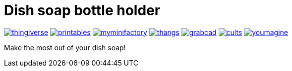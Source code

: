 # Dish soap bottle holder

image:../.media/thingiverse.png[link="https://www.thingiverse.com/thing:6063128"]
image:../.media/printables.png[link="https://www.printables.com/model/499301"]
image:../.media/myminifactory.png[link="https://www.myminifactory.com/object/3d-print-dish-soap-bottle-holder-301602"]
image:../.media/thangs.png[link="https://thangs.com/mythangs/file/882364"]
image:../.media/grabcad.png[link="https://grabcad.com/library/dish-soap-bottle-holder-1"]
image:../.media/cults.png[link="https://cults3d.com/en/3d-model/home/dish-soap-bottle-holder"]
image:../.media/youmagine.png[link="https://www.youmagine.com/designs/dish-soap-bottle-holder"]

Make the most out of your dish soap!
